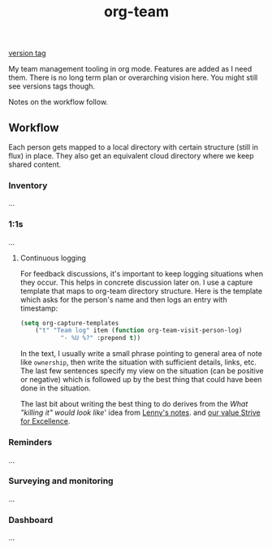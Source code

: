 #+TITLE: org-team

[[https://img.shields.io/github/v/tag/lepisma/org-team.svg?style=flat-square][version tag]]

My team management tooling in org mode. Features are added as I need them. There
is no long term plan or overarching vision here. You might still see versions
tags though.

Notes on the workflow follow.

** Workflow
Each person gets mapped to a local directory with certain structure (still in
flux) in place. They also get an equivalent cloud directory where we keep shared
content.

*** Inventory
...

*** 1:1s
...

**** Continuous logging
For feedback discussions, it's important to keep logging situations when they
occur. This helps in concrete discussion later on. I use a capture template that
maps to org-team directory structure. Here is the template which asks for the
person's name and then logs an entry with timestamp:

#+begin_src emacs-lisp
  (setq org-capture-templates
      ("t" "Team log" item (function org-team-visit-person-log)
             "- %U %?" :prepend t))
#+end_src

In the text, I usually write a small phrase pointing to general area of note
like ~ownership~, then write the situation with sufficient details, links, etc.
The last few sentences specify my view on the situation (can be positive or
negative) which is followed up by the best thing that could have been done in
the situation.

The last bit about writing the best thing to do derives from the /What "killing
it" would look like/' idea from [[https://review.firstround.com/the-power-of-performance-reviews-use-this-system-to-become-a-better-manager][Lenny's notes]]. and [[https://github.com/Vernacular-ai/handbook/blob/master/values.md#strive-for-excellence][our value Strive for
Excellence]].

*** Reminders
...

*** Surveying and monitoring
...

*** Dashboard
...
